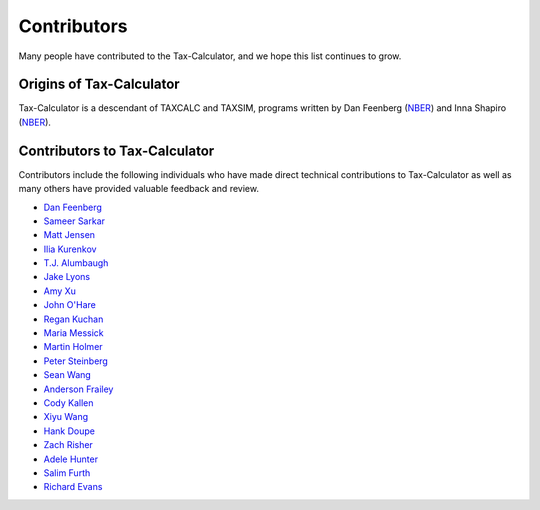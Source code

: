 Contributors
============

Many people have contributed to the Tax-Calculator, and we hope this
list continues to grow.

Origins of Tax-Calculator
-------------------------

Tax-Calculator is a descendant of TAXCALC and TAXSIM, programs written by
Dan Feenberg (`NBER`_) and Inna Shapiro (`NBER`_).

Contributors to Tax-Calculator
------------------------------

Contributors include the following individuals who have made direct technical
contributions to Tax-Calculator as well as many others have provided
valuable feedback and review. 

* `Dan Feenberg`_
* `Sameer Sarkar`_
* `Matt Jensen`_
* `Ilia Kurenkov`_
* `T.J. Alumbaugh`_
* `Jake Lyons`_
* `Amy Xu`_
* `John O'Hare`_
* `Regan Kuchan`_
* `Maria Messick`_
* `Martin Holmer`_
* `Peter Steinberg`_
* `Sean Wang`_
* `Anderson Frailey`_
* `Cody Kallen`_
* `Xiyu Wang`_ 
* `Hank Doupe`_
* `Zach Risher`_
* `Adele Hunter`_
* `Salim Furth`_
* `Richard Evans`_


.. _`NBER`: http://www.nber.org/
.. _`Dan Feenberg`: https://github.com/feenberg
.. _`Sameer Sarkar`: https://github.com/SameerSarkar
.. _`Matt Jensen`: https://github.com/MattHJensen
.. _`Ilia Kurenkov`: https://github.com/Copper-Head
.. _`T.J. Alumbaugh`: https://github.com/talumbau
.. _`Jake Lyons`: https://github.com/jlyons871
.. _`Amy Xu`: https://github.com/Amy-Xu
.. _`John O'Hare`: http://quantria.com/#team
.. _`Regan Kuchan`: https://github.com/rkuchan
.. _`Maria Messick`: https://github.com/mmessick
.. _`Martin Holmer`: http://www.polsim.com/MRH_vita.pdf
.. _`Peter Steinberg`: https://github.com/peterdsteinberg
.. _`Sean Wang`: https://github.com/gofroggyrun
.. _`Anderson Frailey`: https://github.com/andersonfrailey
.. _`Cody Kallen`: https://github.com/codykallen
.. _`Xiyu Wang`: https://github.com/xiyuw123
.. _`Hank Doupe`: https://github.com/hdoupe
.. _`Zach Risher`: https://github.com/zrisher
.. _`Adele Hunter`: https://github.com/ahunter1
.. _`Salim Furth`: https://github.com/salimfurth
.. _`Richard Evans`: https://github.com/rickecon

